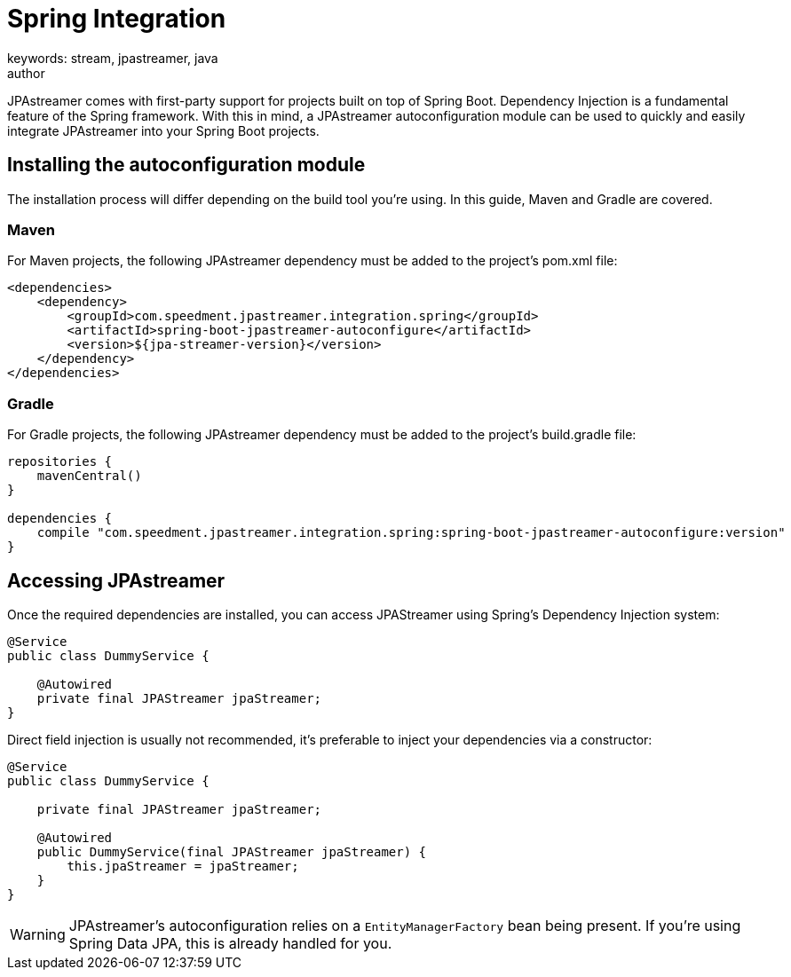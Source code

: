 = Spring Integration
keywords: stream, jpastreamer, java
author:
:reftext:  Spring Integration
:navtitle:  Spring Integration
:source-highlighter: highlight.js
JPAstreamer comes with first-party support for projects built on top of Spring Boot. Dependency Injection is a fundamental feature of the Spring framework. With this in mind, a JPAstreamer autoconfiguration module can be used to quickly and easily integrate JPAstreamer into your Spring Boot projects.

== Installing the autoconfiguration module

The installation process will differ depending on the build tool you're using. In this guide, Maven and Gradle are covered.

=== Maven
For Maven projects, the following JPAstreamer dependency must be added to the project's pom.xml file:

[source, xml]
----
<dependencies>
    <dependency>
        <groupId>com.speedment.jpastreamer.integration.spring</groupId>
        <artifactId>spring-boot-jpastreamer-autoconfigure</artifactId>
        <version>${jpa-streamer-version}</version>
    </dependency>
</dependencies>
----

=== Gradle
For Gradle projects, the following JPAstreamer dependency must be added to the project's build.gradle file:

[source, groovy]
----
repositories {
    mavenCentral()
}

dependencies {
    compile "com.speedment.jpastreamer.integration.spring:spring-boot-jpastreamer-autoconfigure:version"
}
----

== Accessing JPAstreamer

Once the required dependencies are installed, you can access JPAStreamer using Spring's Dependency Injection system:

[source, java]
----
@Service
public class DummyService {

    @Autowired
    private final JPAStreamer jpaStreamer;
}
----

Direct field injection is usually not recommended, it's preferable to inject your dependencies via a constructor:

[source, java]
----
@Service
public class DummyService {

    private final JPAStreamer jpaStreamer;

    @Autowired
    public DummyService(final JPAStreamer jpaStreamer) {
        this.jpaStreamer = jpaStreamer;
    }
}
----

WARNING: JPAstreamer's autoconfiguration relies on a `EntityManagerFactory` bean being present. If you're using Spring Data JPA, this is already handled for you.
